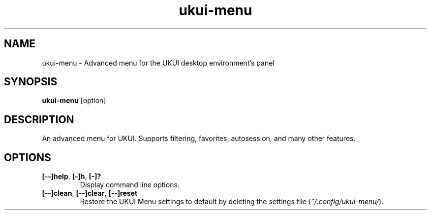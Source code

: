 .TH ukui\-menu 1 "" ""
.SH NAME
ukui-menu \- Advanced menu for the UKUI desktop environment's panel
.SH SYNOPSIS
.B ukui-menu \fR[option]
.SH DESCRIPTION
An advanced menu for UKUI. Supports filtering, favorites, autosession,
and many other features.

.SH OPTIONS
.TP
.B [\-\-]help\fR,\fB [\-]h\fR,\fB [\-]?
Display command line options.
.TP
.B [\-\-]clean\fR,\fB [\-\-]clear\fR,\fB [\-\-]reset
Restore the UKUI Menu settings to default by deleting the settings file (\fI~/.config/ukui-menu/\fR).
